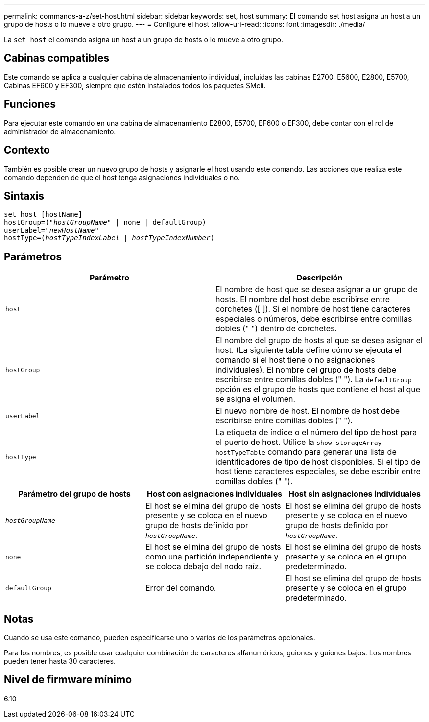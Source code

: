---
permalink: commands-a-z/set-host.html 
sidebar: sidebar 
keywords: set, host 
summary: El comando set host asigna un host a un grupo de hosts o lo mueve a otro grupo. 
---
= Configure el host
:allow-uri-read: 
:icons: font
:imagesdir: ./media/


[role="lead"]
La `set host` el comando asigna un host a un grupo de hosts o lo mueve a otro grupo.



== Cabinas compatibles

Este comando se aplica a cualquier cabina de almacenamiento individual, incluidas las cabinas E2700, E5600, E2800, E5700, Cabinas EF600 y EF300, siempre que estén instalados todos los paquetes SMcli.



== Funciones

Para ejecutar este comando en una cabina de almacenamiento E2800, E5700, EF600 o EF300, debe contar con el rol de administrador de almacenamiento.



== Contexto

También es posible crear un nuevo grupo de hosts y asignarle el host usando este comando. Las acciones que realiza este comando dependen de que el host tenga asignaciones individuales o no.



== Sintaxis

[listing, subs="+macros"]
----
set host [hostName]
hostGroup=pass:quotes[("_hostGroupName_"] | none | defaultGroup)
userLabel=pass:quotes["_newHostName_"]
hostType=pass:quotes[(_hostTypeIndexLabel_ | _hostTypeIndexNumber_)]
----


== Parámetros

[cols="2*"]
|===
| Parámetro | Descripción 


 a| 
`host`
 a| 
El nombre de host que se desea asignar a un grupo de hosts. El nombre del host debe escribirse entre corchetes ([ ]). Si el nombre de host tiene caracteres especiales o números, debe escribirse entre comillas dobles (" ") dentro de corchetes.



 a| 
`hostGroup`
 a| 
El nombre del grupo de hosts al que se desea asignar el host. (La siguiente tabla define cómo se ejecuta el comando si el host tiene o no asignaciones individuales). El nombre del grupo de hosts debe escribirse entre comillas dobles (" "). La `defaultGroup` opción es el grupo de hosts que contiene el host al que se asigna el volumen.



 a| 
`userLabel`
 a| 
El nuevo nombre de host. El nombre de host debe escribirse entre comillas dobles (" ").



 a| 
`hostType`
 a| 
La etiqueta de índice o el número del tipo de host para el puerto de host. Utilice la `show storageArray hostTypeTable` comando para generar una lista de identificadores de tipo de host disponibles. Si el tipo de host tiene caracteres especiales, se debe escribir entre comillas dobles (" ").

|===
[cols="3*"]
|===
| Parámetro del grupo de hosts | Host con asignaciones individuales | Host sin asignaciones individuales 


 a| 
`_hostGroupName_`
 a| 
El host se elimina del grupo de hosts presente y se coloca en el nuevo grupo de hosts definido por `_hostGroupName_`.
 a| 
El host se elimina del grupo de hosts presente y se coloca en el nuevo grupo de hosts definido por `_hostGroupName_`.



 a| 
`none`
 a| 
El host se elimina del grupo de hosts como una partición independiente y se coloca debajo del nodo raíz.
 a| 
El host se elimina del grupo de hosts presente y se coloca en el grupo predeterminado.



 a| 
`defaultGroup`
 a| 
Error del comando.
 a| 
El host se elimina del grupo de hosts presente y se coloca en el grupo predeterminado.

|===


== Notas

Cuando se usa este comando, pueden especificarse uno o varios de los parámetros opcionales.

Para los nombres, es posible usar cualquier combinación de caracteres alfanuméricos, guiones y guiones bajos. Los nombres pueden tener hasta 30 caracteres.



== Nivel de firmware mínimo

6.10
